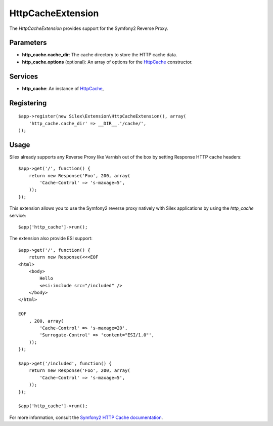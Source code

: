 HttpCacheExtension
==================

The *HttpCacheExtension* provides support for the Symfony2 Reverse Proxy.

Parameters
----------

* **http_cache.cache_dir**: The cache directory to store the HTTP cache data.

* **http_cache.options** (optional): An array of options for the `HttpCache
  <http://api.symfony.com/2.0/Symfony/Component/HttpKernel/HttpCache/HttpCache.html>`_
  constructor.

Services
--------

* **http_cache**: An instance of `HttpCache
  <http://api.symfony.com/2.0/Symfony/Component/HttpKernel/HttpCache/HttpCache.html>`_,

Registering
-----------

::

    $app->register(new Silex\Extension\HttpCacheExtension(), array(
        'http_cache.cache_dir' => __DIR__.'/cache/',
    ));

Usage
-----

Silex already supports any Reverse Proxy like Varnish out of the box by
setting Response HTTP cache headers::

    $app->get('/', function() {
        return new Response('Foo', 200, array(
            'Cache-Control' => 's-maxage=5',
        ));
    });

This extension allows you to use the Symfony2 reverse proxy natively with
Silex applications by using the `http_cache` service::

    $app['http_cache']->run();

The extension also provide ESI support::

    $app->get('/', function() {
        return new Response(<<<EOF
    <html>
        <body>
            Hello
            <esi:include src="/included" />
        </body>
    </html>

    EOF
        , 200, array(
            'Cache-Control' => 's-maxage=20',
            'Surrogate-Control' => 'content="ESI/1.0"',
        ));
    });

    $app->get('/included', function() {
        return new Response('Foo', 200, array(
            'Cache-Control' => 's-maxage=5',
        ));
    });

    $app['http_cache']->run();

For more information, consult the `Symfony2 HTTP Cache documentation
<http://symfony.com/doc/current/book/http_cache.html>`_.
